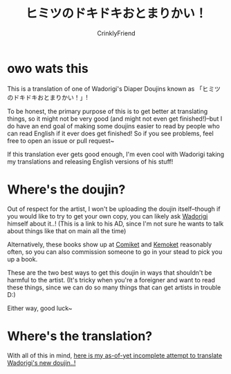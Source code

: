 #+TITLE:ヒミツのドキドキおとまりかい！
#+AUTHOR:CrinklyFriend
#+EMAIL:thingywhat@gmail.com

* owo wats this
This is a translation of one of Wadorigi's Diaper Doujins known as 「ヒミツのドキドキおとまりかい！」!

To be honest, the primary purpose of this is to get better at translating things, so it might not be very good (and might not even get finished!)--but I do have an end goal of making some doujins easier to read by people who can read English if it ever does get finished! So if you see problems, feel free to open an issue or pull request~

If this translation ever gets good enough, I'm even cool with Wadorigi taking my translations and releasing English versions of his stuff!

* Where's the doujin?
Out of respect for the artist, I won't be uploading the doujin itself--though if you would like to try to get your own copy, you can likely ask [[https://twitter.com/Jira_hosi][Wadorigi]] himself about it..! (This is a link to his AD, since I'm not sure he wants to talk about things like that on main all the time)

Alternatively, these books show up at [[https://www.comiket.co.jp/][Comiket]] and [[http://skypalette.jp/kemoket/][Kemoket]] reasonably often, so you can also commission someone to go in your stead to pick you up a book.

These are the two best ways to get this doujin in ways that shouldn't be harmful to the artist. (It's tricky when you're a foreigner and want to read these things, since we can do so many things that can get artists in trouble D:)

Either way, good luck~

* Where's the translation?
With all of this in mind, [[./translation.org][here is my as-of-yet incomplete attempt to translate Wadorigi's new doujin..!]]

